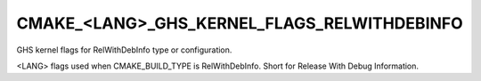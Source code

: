 CMAKE_<LANG>_GHS_KERNEL_FLAGS_RELWITHDEBINFO
--------------------------------------------

GHS kernel flags for RelWithDebInfo type or configuration.

<LANG> flags used when CMAKE_BUILD_TYPE is RelWithDebInfo.  Short for
Release With Debug Information.
